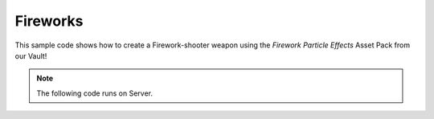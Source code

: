 .. _Fireworks:


*********
Fireworks
*********

This sample code shows how to create a Firework-shooter weapon using the *Firework Particle Effects* Asset Pack from our Vault!

.. raw:: html

    <video controls src="https://i.imgur.com/aeKQXZQ.mp4" width="100%"></video><br><br>


.. note:: The following code runs on Server.


.. tabs::
 .. code-tab:: lua Server

    -- For convenience, we will use the default weapons of the NanosWorldWeapons library to be our Firewoork-shooter weapon
    Package:RequirePackage("NanosWorldWeapons")

    -- Let's spawn a Glock and set it to give no damage, this also avoids it from spawning a trail particle
    local weapon = NanosWorldWeapons.Glock()
    weapon.BaseDamage = 0

    -- Let's subscribe for 'Fire' event from this weapon, this will be triggered for every fire it shoots
    weapon:Subscribe("Fire", function(weap, shooter)
        -- We get the position at the front of the weapon
        local control_rotation = shooter:GetControlRotation()
        local forward_vector = control_rotation:GetForwardVector()
        local spawn_location = shooter:GetLocation() + Vector(0, 0, 40) + forward_vector * Vector(400)

        -- We will spawn an empty/invisible Prop, to be our projectile - using our Invisible mesh 'SM_None'
        local prop = Prop(spawn_location, control_rotation, "NanosWorld::SM_None")

        -- Spawns the trail/shell particle, this particle is not auto destroyed as it should follow the projectile,
        -- this way we must destroy it manually after all
        -- The Asset Pack which we are using to get the particles contains two Shells: 'PS_TS_FireworksShell' and 'PS_TS_FireworksShell_Palm'
        -- You can use the another one to get more cool effects!
        local particle = Particle(Vector(), Rotator(), "TS_Fireworks::PS_TS_FireworksShell", false, true)

        -- Attaches the particle to the projectile prop
        particle:AttachTo(prop)

        -- Impulses the Projectile forward
        prop:AddImpulse(forward_vector * Vector(50000), true)

        -- Sets the shooter to be the Network Authority of this Projectile for the next 1000 miliseconds
        -- This way only the shooter will be reponsible to handle the physics of this object (for 1 second)
        prop:SetNetworkAuthority(shooter:GetPlayer(), 1000)

        -- Calls the client to spawn the 'Launch' sound
        Events:BroadcastRemote("SpawnFireworkSound", {particle})

        -- After 500 miliseconds, explode the firework
        Timer:SetTimeout(500, function(pr)
            -- Calls the client to spawn the 'Explosion' sound at the projectile location
            Events:BroadcastRemote("ExplodeFireworkSound", {pr:GetLocation()})

            -- Spawns the Particle Explosion.
            -- This Asset Pack also contains the following Particles, feel free to try them!
            -- 'PS_TS_Fireworks_Burst_Chrys', 'PS_TS_Fireworks_Burst_Circle', 'PS_TS_Fireworks_Burst_Palm',
            -- 'PS_TS_Fireworks_Burst_Shaped' and 'PS_TS_Fireworks_Burst_ShellsWithinShells'
            local particle_burst = Particle(pr:GetLocation(), Rotator(), "TS_Fireworks::PS_TS_Fireworks_Burst_Palm", true, true)

            -- Those particles make it available to tweak some of their properties, let's set the BlastColor to red
            particle_burst:SetParameterColor("BlastColor", Color(1, 0, 0))

            -- Those particles exposes the following parameters:
            -- 	Color: 'BurstColor', 'SparkleColor', 'FlareColor', 'TailColor'
            -- 	bool: 'BlastSmoke', 'TailSmoke'
            -- 	float: 'BurstMulti', 'SparkleMulti'

            return false
        end, {prop})

        -- After 1000 miliseconds, destroy the particle and the projectile
        Timer:SetTimeout(1000, function(pr, pa)
            pr:Destroy()
            pa:Destroy()
            return false
        end, {prop, particle})
    end)


.. tabs::
 .. code-tab:: lua Client

    -- Subscribes to spawn and attach the Firework launch sound
    Events:Subscribe("SpawnFireworkSound", function(firework)
        local sound = Sound(Vector(), "TS_Fireworks::A_Firework_Launch", false, true, SoundType.SFX, 1, 1, 400, 100000)
        sound:AttachTo(firework)
    end)

    -- Subscribes to spawn the Firework explosion sound
    Events:Subscribe("ExplodeFireworkSound", function(location)
        Sound(location, "TS_Fireworks::A_Firework_Explosion_Fizz", false, true, SoundType.SFX, 3, 1, 400, 100000)
    end)
